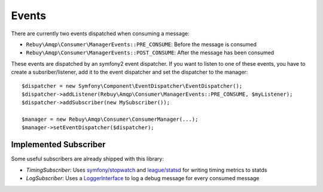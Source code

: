 Events
======

There are currently two events dispatched when consuming a message:

- ``Rebuy\Amqp\Consumer\ManagerEvents::PRE_CONSUME``: Before the message is consumed
- ``Rebuy\Amqp\Consumer\ManagerEvents::POST_CONSUME``: After the message has been consumed

These events are dispatched by an symfony2 event dispatcher. If you want to listen to one of these events, you have
to create a subsriber/listener, add it to the event dispatcher and set the dispatcher to the manager::

    $dispatcher = new Symfony\Component\EventDispatcher\EventDispatcher();
    $dispatcher->addListener(Rebuy\Amqp\Consumer\ManagerEvents::PRE_CONSUME, $myListener);
    $dispatcher->addSubscriber(new MySubscriber());

    $manager = new Rebuy\Amqp\Consumer\ConsumerManager(...);
    $manager->setEventDispatcher($dispatcher);

Implemented Subscriber
----------------------

Some useful subscribers are already shipped with this library:

- *TimingSubscriber*: Uses `symfony/stopwatch`_ and `league/statsd`_ for writing timing metrics to statds
- *LogSubscriber*: Uses a `LoggerInterface`_ to log a debug message for every consumed message

.. _symfony/stopwatch: https://github.com/symfony/stopwatch
.. _league/statsd: https://github.com/thephpleague/statsd
.. _LoggerInterface: https://github.com/php-fig/log
